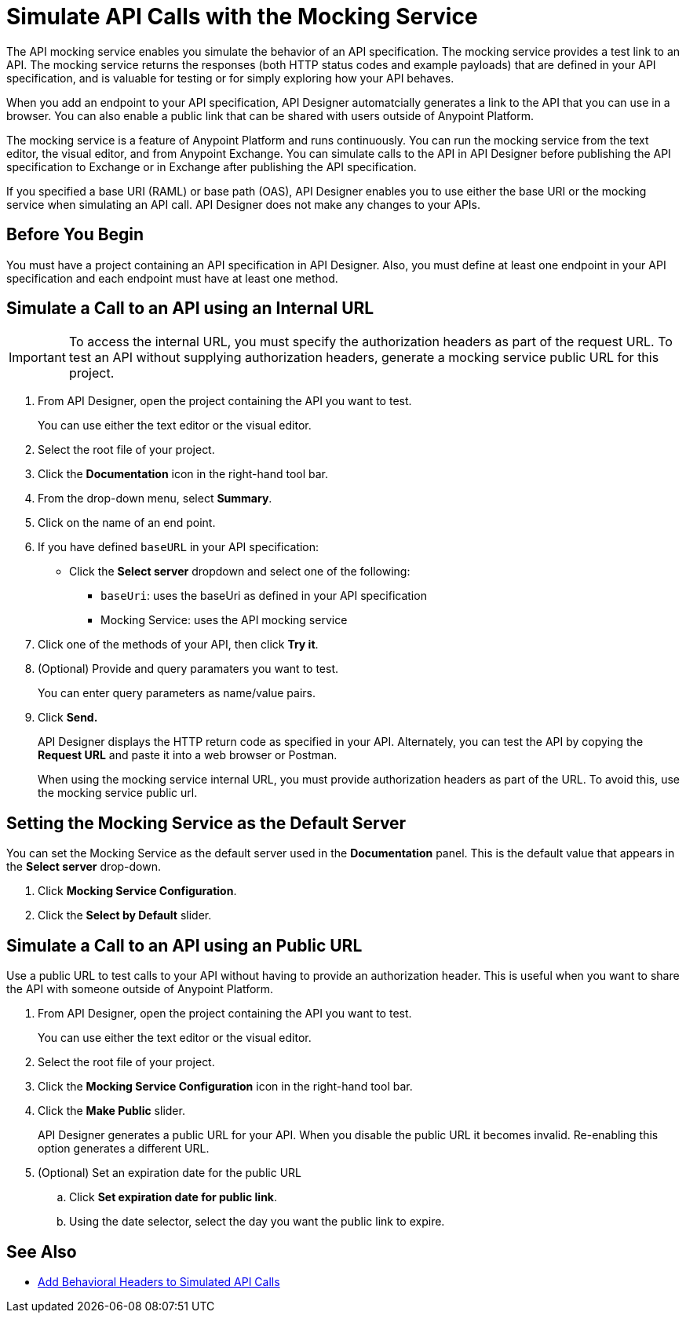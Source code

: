 = Simulate API Calls with the Mocking Service

The API mocking service enables you simulate the behavior of an API specification. The mocking service provides a test link to an API. The mocking service returns the responses (both HTTP status codes and example payloads) that are defined in your API specification, and is valuable for testing or for simply exploring how your API behaves.

When you add an endpoint to your API specification, API Designer automatcially generates a link to the API that you can use in a browser. You can also enable a public link that can be shared with users outside of Anypoint Platform.

The mocking service is a feature of Anypoint Platform and runs continuously. You can run the mocking service from the text editor, the visual editor, and from Anypoint Exchange. You can simulate calls to the API in API Designer before publishing the API specification to Exchange or in Exchange after publishing the API specification.

If you specified a base URI (RAML) or base path (OAS), API Designer enables you to use either the base URI or the mocking service when simulating an API call. API Designer does not make any changes to your APIs.

== Before You Begin

You must have a project containing an API specification in API Designer. Also, you must define at least one endpoint in your API specification and each endpoint must have at least one method.

== Simulate a Call to an API using an Internal URL

[IMPORTANT]
====
To access the internal URL, you must specify the authorization headers as part of the request URL. To test an API without supplying authorization headers, generate a mocking service public URL for this project.
====

. From API Designer, open the project containing the API you want to test.
+
You can use either the text editor or the visual editor.
. Select the root file of your project.
. Click the *Documentation* icon in the right-hand tool bar.
. From the drop-down menu, select *Summary*.
. Click on the name of an end point.
. If you have defined `baseURL` in your API specification:
+
* Click the *Select server* dropdown and select one of the following:
+
** `baseUri`: uses the baseUri as defined in your API specification
** Mocking Service: uses the API mocking service

. Click one of the methods of your API, then click *Try it*.
. (Optional) Provide and query paramaters you want to test.
+
You can enter query parameters as name/value pairs.
. Click *Send.*
+
API Designer displays the HTTP return code as specified in your API. Alternately, you can test the API by copying the *Request URL* and paste it into a web browser or Postman.
+
When using the mocking service internal URL, you must provide authorization headers as part of the URL. To avoid this, use the mocking service public url.


[#set-mocking-service-as-default]
== Setting the Mocking Service as the Default Server

You can set the Mocking Service as the default server used in the *Documentation* panel. This is the default value that appears in the *Select server* drop-down.

. Click *Mocking Service Configuration*.
. Click the *Select by Default* slider.

== Simulate a Call to an API using an Public URL

Use a public URL to test calls to your API without having to provide an authorization header. This is useful when you want to share the API with someone outside of Anypoint Platform.

. From API Designer, open the project containing the API you want to test.
+
You can use either the text editor or the visual editor.
. Select the root file of your project.
. Click the *Mocking Service Configuration* icon in the right-hand tool bar.
. Click the *Make Public* slider.
+
API Designer generates a public URL for your API. When you disable the public URL it becomes invalid. Re-enabling this option generates a different URL.

. (Optional) Set an expiration date for the public URL
.. Click *Set expiration date for public link*.
.. Using the date selector, select the day you want the public link to expire.

== See Also

* xref:apid-behavioral-headers.adoc[Add Behavioral Headers to Simulated API Calls]


